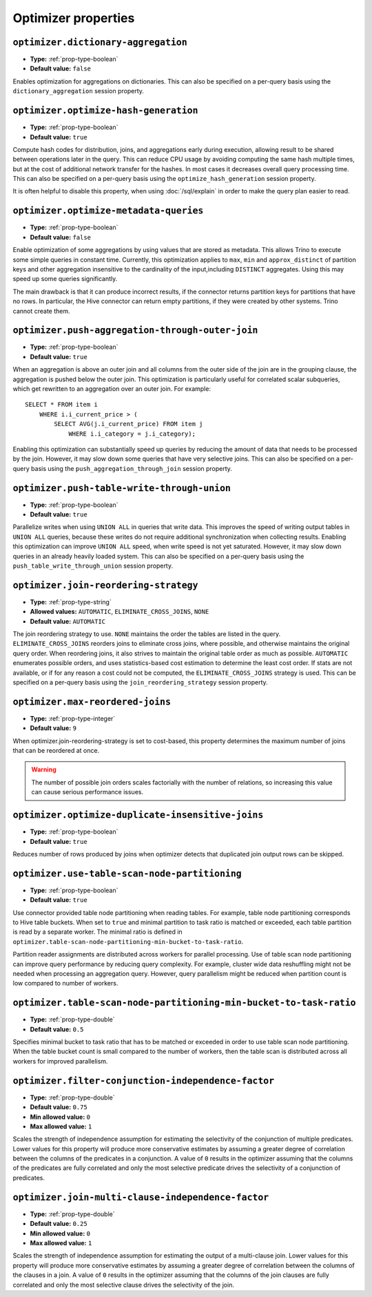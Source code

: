 ====================
Optimizer properties
====================

``optimizer.dictionary-aggregation``
^^^^^^^^^^^^^^^^^^^^^^^^^^^^^^^^^^^^

* **Type:** :ref:`prop-type-boolean`
* **Default value:** ``false``

Enables optimization for aggregations on dictionaries. This can also be specified
on a per-query basis using the ``dictionary_aggregation`` session property.

``optimizer.optimize-hash-generation``
^^^^^^^^^^^^^^^^^^^^^^^^^^^^^^^^^^^^^^

* **Type:** :ref:`prop-type-boolean`
* **Default value:** ``true``

Compute hash codes for distribution, joins, and aggregations early during execution,
allowing result to be shared between operations later in the query. This can reduce
CPU usage by avoiding computing the same hash multiple times, but at the cost of
additional network transfer for the hashes. In most cases it decreases overall
query processing time. This can also be specified on a per-query basis using the
``optimize_hash_generation`` session property.

It is often helpful to disable this property, when using :doc:`/sql/explain` in order
to make the query plan easier to read.

``optimizer.optimize-metadata-queries``
^^^^^^^^^^^^^^^^^^^^^^^^^^^^^^^^^^^^^^^

* **Type:** :ref:`prop-type-boolean`
* **Default value:** ``false``

Enable optimization of some aggregations by using values that are stored as metadata.
This allows Trino to execute some simple queries in constant time. Currently, this
optimization applies to ``max``, ``min`` and ``approx_distinct`` of partition
keys and other aggregation insensitive to the cardinality of the input,including
``DISTINCT`` aggregates. Using this may speed up some queries significantly.

The main drawback is that it can produce incorrect results, if the connector returns
partition keys for partitions that have no rows. In particular, the Hive connector
can return empty partitions, if they were created by other systems. Trino cannot
create them.

``optimizer.push-aggregation-through-outer-join``
^^^^^^^^^^^^^^^^^^^^^^^^^^^^^^^^^^^^^^^^^^^^^^^^^

* **Type:** :ref:`prop-type-boolean`
* **Default value:** ``true``

When an aggregation is above an outer join and all columns from the outer side of the join
are in the grouping clause, the aggregation is pushed below the outer join. This optimization
is particularly useful for correlated scalar subqueries, which get rewritten to an aggregation
over an outer join. For example::

    SELECT * FROM item i
        WHERE i.i_current_price > (
            SELECT AVG(j.i_current_price) FROM item j
                WHERE i.i_category = j.i_category);

Enabling this optimization can substantially speed up queries by reducing
the amount of data that needs to be processed by the join.  However, it may slow down some
queries that have very selective joins. This can also be specified on a per-query basis using
the ``push_aggregation_through_join`` session property.

``optimizer.push-table-write-through-union``
^^^^^^^^^^^^^^^^^^^^^^^^^^^^^^^^^^^^^^^^^^^^

* **Type:** :ref:`prop-type-boolean`
* **Default value:** ``true``

Parallelize writes when using ``UNION ALL`` in queries that write data. This improves the
speed of writing output tables in ``UNION ALL`` queries, because these writes do not require
additional synchronization when collecting results. Enabling this optimization can improve
``UNION ALL`` speed, when write speed is not yet saturated. However, it may slow down queries
in an already heavily loaded system. This can also be specified on a per-query basis
using the ``push_table_write_through_union`` session property.


``optimizer.join-reordering-strategy``
^^^^^^^^^^^^^^^^^^^^^^^^^^^^^^^^^^^^^^

* **Type:** :ref:`prop-type-string`
* **Allowed values:** ``AUTOMATIC``, ``ELIMINATE_CROSS_JOINS``, ``NONE``
* **Default value:** ``AUTOMATIC``

The join reordering strategy to use.  ``NONE`` maintains the order the tables are listed in the
query.  ``ELIMINATE_CROSS_JOINS`` reorders joins to eliminate cross joins, where possible, and
otherwise maintains the original query order. When reordering joins, it also strives to maintain the
original table order as much as possible. ``AUTOMATIC`` enumerates possible orders, and uses
statistics-based cost estimation to determine the least cost order. If stats are not available, or if
for any reason a cost could not be computed, the ``ELIMINATE_CROSS_JOINS`` strategy is used. This can
be specified on a per-query basis using the ``join_reordering_strategy`` session property.

``optimizer.max-reordered-joins``
^^^^^^^^^^^^^^^^^^^^^^^^^^^^^^^^^^

* **Type:** :ref:`prop-type-integer`
* **Default value:** ``9``

When optimizer.join-reordering-strategy is set to cost-based, this property determines
the maximum number of joins that can be reordered at once.

.. warning::

    The number of possible join orders scales factorially with the number of
    relations, so increasing this value can cause serious performance issues.

``optimizer.optimize-duplicate-insensitive-joins``
^^^^^^^^^^^^^^^^^^^^^^^^^^^^^^^^^^^^^^^^^^^^^^^^^^

* **Type:** :ref:`prop-type-boolean`
* **Default value:** ``true``

Reduces number of rows produced by joins when optimizer detects that duplicated
join output rows can be skipped.

``optimizer.use-table-scan-node-partitioning``
^^^^^^^^^^^^^^^^^^^^^^^^^^^^^^^^^^^^^^^^^^^^^^^

* **Type:** :ref:`prop-type-boolean`
* **Default value:** ``true``

Use connector provided table node partitioning when reading tables.
For example, table node partitioning corresponds to Hive table buckets.
When set to ``true`` and minimal partition to task ratio is matched or exceeded,
each table partition is read by a separate worker. The minimal ratio is defined in
``optimizer.table-scan-node-partitioning-min-bucket-to-task-ratio``.

Partition reader assignments are distributed across workers for
parallel processing. Use of table scan node partitioning can improve
query performance by reducing query complexity. For example,
cluster wide data reshuffling might not be needed when processing an aggregation query.
However, query parallelism might be reduced when partition count is
low compared to number of workers.

``optimizer.table-scan-node-partitioning-min-bucket-to-task-ratio``
^^^^^^^^^^^^^^^^^^^^^^^^^^^^^^^^^^^^^^^^^^^^^^^^^^^^^^^^^^^^^^^^^^^

* **Type:** :ref:`prop-type-double`
* **Default value:** ``0.5``

Specifies minimal bucket to task ratio that has to be matched or exceeded in order
to use table scan node partitioning. When the table bucket count is small
compared to the number of workers, then the table scan is distributed across
all workers for improved parallelism.

``optimizer.filter-conjunction-independence-factor``
^^^^^^^^^^^^^^^^^^^^^^^^^^^^^^^^^^^^^^^^^^^^^^^^^^^^^^^^^^^^^^^^^^^

* **Type:** :ref:`prop-type-double`
* **Default value:** ``0.75``
* **Min allowed value:** ``0``
* **Max allowed value:** ``1``

Scales the strength of independence assumption for estimating the selectivity of
the conjunction of multiple predicates. Lower values for this property will produce
more conservative estimates by assuming a greater degree of correlation between the
columns of the predicates in a conjunction. A value of ``0`` results in the
optimizer assuming that the columns of the predicates are fully correlated and only
the most selective predicate drives the selectivity of a conjunction of predicates.

``optimizer.join-multi-clause-independence-factor``
^^^^^^^^^^^^^^^^^^^^^^^^^^^^^^^^^^^^^^^^^^^^^^^^^^^^^^^^^^^^^^^^^^^

* **Type:** :ref:`prop-type-double`
* **Default value:** ``0.25``
* **Min allowed value:** ``0``
* **Max allowed value:** ``1``

Scales the strength of independence assumption for estimating the output of a
multi-clause join. Lower values for this property will produce more
conservative estimates by assuming a greater degree of correlation between the
columns of the clauses in a join. A value of ``0`` results in the optimizer
assuming that the columns of the join clauses are fully correlated and only
the most selective clause drives the selectivity of the join.
